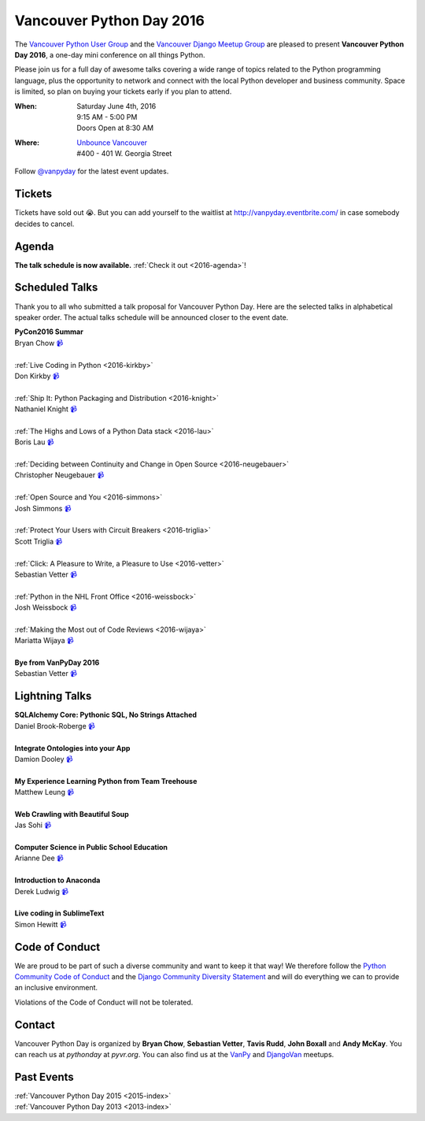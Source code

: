 Vancouver Python Day 2016
=========================

The `Vancouver Python User Group <http://www.meetup.com/vanpyz/>`__ and the
`Vancouver Django Meetup Group <http://www.meetup.com/djangovan/>`__ are
pleased to present **Vancouver Python Day 2016**, a one-day mini conference on
all things Python.

Please join us for a full day of awesome talks covering a wide range of topics
related to the Python programming language, plus the opportunity to network and
connect with the local Python developer and business community. Space is
limited, so plan on buying your tickets early if you plan to attend.

:When:  | Saturday June 4th, 2016
        | 9:15 AM - 5:00 PM
        | Doors Open at 8:30 AM
:Where: | `Unbounce Vancouver <https://www.google.ca/maps/place/Unbounce>`__
        | #400 - 401 W. Georgia Street

Follow `@vanpyday <https://twitter.com/vanpyday>`__ for the latest event
updates.

.. image:: /2016/images/unbounce_s.png
.. image:: /2016/images/mobify_s.png
.. image:: /2016/images/colony_s.png


Tickets
-------

Tickets have sold out 😭. But you can add yourself to the waitlist at
http://vanpyday.eventbrite.com/ in case somebody decides to cancel.


Agenda
---------------

**The talk schedule is now available.** :ref:`Check it out <2016-agenda>`!


Scheduled Talks
---------------

Thank you to all who submitted a talk proposal for Vancouver Python Day. Here
are the selected talks in alphabetical speaker order. The actual talks
schedule will be announced closer to the event date.

| **PyCon2016 Summar**
| Bryan Chow `📹 <https://vimeo.com/170384407>`_
|
| :ref:`Live Coding in Python <2016-kirkby>`
| Don Kirkby `📹 <https://vimeo.com/170384412>`_
|
| :ref:`Ship It: Python Packaging and Distribution <2016-knight>`
| Nathaniel Knight `📹 <https://vimeo.com/170384418>`_
|
| :ref:`The Highs and Lows of a Python Data stack <2016-lau>`
| Boris Lau `📹 <https://vimeo.com/170384405>`_
|
| :ref:`Deciding between Continuity and Change in Open Source <2016-neugebauer>`
| Christopher Neugebauer `📹 <https://vimeo.com/170384408>`_
|
| :ref:`Open Source and You <2016-simmons>`
| Josh Simmons `📹 <https://vimeo.com/170384414>`_
|
| :ref:`Protect Your Users with Circuit Breakers <2016-triglia>`
| Scott Triglia `📹 <https://vimeo.com/170384420>`_
|
| :ref:`Click: A Pleasure to Write, a Pleasure to Use <2016-vetter>`
| Sebastian Vetter `📹 <https://vimeo.com/170345707>`_
|
| :ref:`Python in the NHL Front Office <2016-weissbock>`
| Josh Weissbock `📹 <https://vimeo.com/170384415>`_
|
| :ref:`Making the Most out of Code Reviews <2016-wijaya>`
| Mariatta Wijaya `📹 <https://vimeo.com/170384416>`_
|
| **Bye from VanPyDay 2016**
| Sebastian Vetter `📹 <https://vimeo.com/170384422>`_


Lightning Talks
---------------

| **SQLAlchemy Core: Pythonic SQL, No Strings Attached**
| Daniel Brook-Roberge `📹 <https://vimeo.com/170384410>`_
|
| **Integrate Ontologies into your App**
| Damion Dooley `📹 <https://vimeo.com/170384409>`_
|
| **My Experience Learning Python from Team Treehouse**
| Matthew Leung `📹 <https://vimeo.com/170384419>`_
|
| **Web Crawling with Beautiful Soup**
| Jas Sohi `📹 <https://vimeo.com/170384413>`_
|
| **Computer Science in Public School Education**
| Arianne Dee `📹 <https://vimeo.com/170384404>`_
|
| **Introduction to Anaconda**
| Derek Ludwig `📹 <https://vimeo.com/170384411>`_
|
| **Live coding in SublimeText**
| Simon Hewitt `📹 <https://vimeo.com/170384423>`_

Code of Conduct
---------------

We are proud to be part of such a diverse community and want to keep it that
way! We therefore follow the `Python Community Code of Conduct
<https://www.python.org/psf/codeofconduct/>`__ and the `Django Community
Diversity Statement <https://www.djangoproject.com/diversity/>`__ and will do
everything we can to provide an inclusive environment.

Violations of the Code of Conduct will not be tolerated.


Contact
-------

Vancouver Python Day is organized by  **Bryan Chow**, **Sebastian Vetter**,
**Tavis Rudd**, **John Boxall** and **Andy McKay**. You can reach us at
*pythonday* at *pyvr.org*. You can also find us at the
`VanPy <http://www.meetup.com/vanpyz/>`__ and
`DjangoVan <http://www.meetup.com/djangovan/>`__ meetups.


Past Events
-----------

| :ref:`Vancouver Python Day 2015 <2015-index>`
| :ref:`Vancouver Python Day 2013 <2013-index>`

